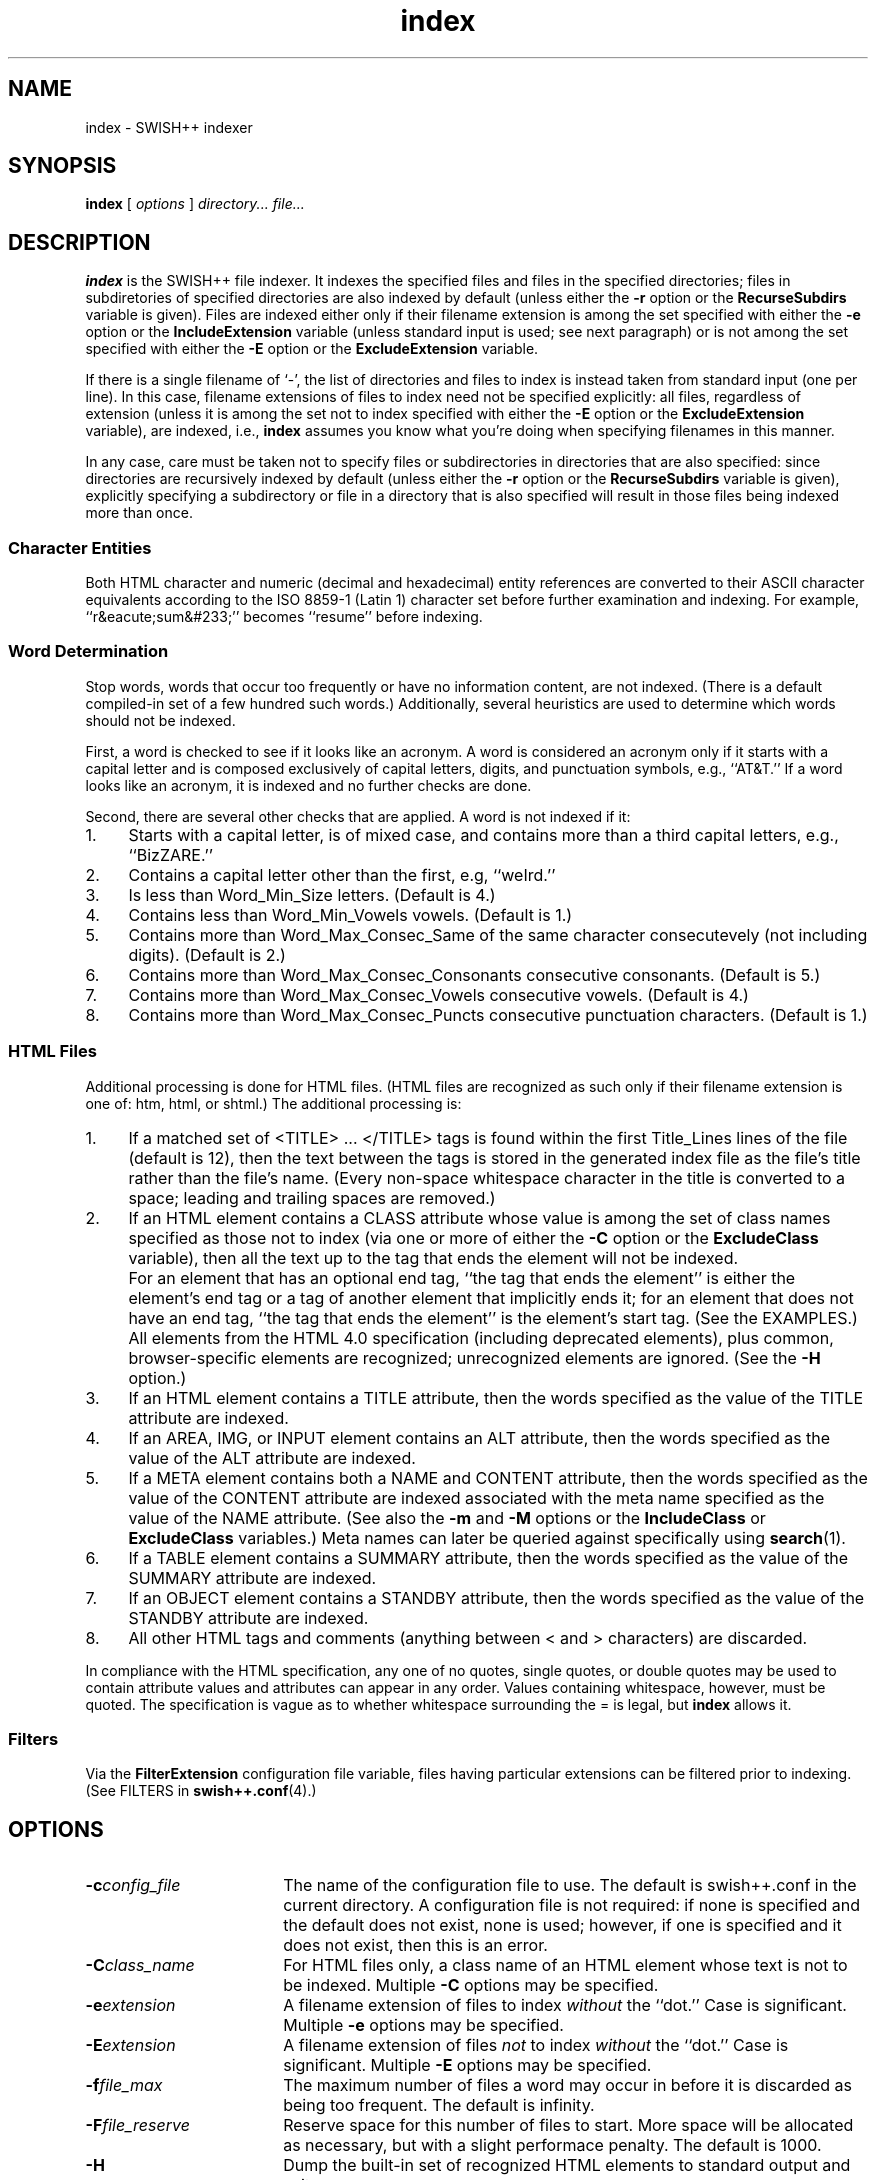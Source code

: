 .\"
.\"	SWISH++
.\"	index.1
.\"
.\"	Copyright (C) 1998  Paul J. Lucas
.\"
.\"	This program is free software; you can redistribute it and/or modify
.\"	it under the terms of the GNU General Public License as published by
.\"	the Free Software Foundation; either version 2 of the License, or
.\"	(at your option) any later version.
.\" 
.\"	This program is distributed in the hope that it will be useful,
.\"	but WITHOUT ANY WARRANTY; without even the implied warranty of
.\"	MERCHANTABILITY or FITNESS FOR A PARTICULAR PURPOSE.  See the
.\"	GNU General Public License for more details.
.\" 
.\"	You should have received a copy of the GNU General Public License
.\"	along with this program; if not, write to the Free Software
.\"	Foundation, Inc., 675 Mass Ave, Cambridge, MA 02139, USA.
.\"
.\" ---------------------------------------------------------------------------
.\" define code-start macro
.de cS
.sp
.nf
.RS 5
.ft CW
.ta .5i 1i 1.5i 2i 2.5i 3i 3.5i 4i 4.5i 5i 5.5i
..
.\" define code-end macro
.de cE
.ft 1
.RE
.fi
.sp
..
.\" ---------------------------------------------------------------------------
.TH \f3index\f1 1 "August 7, 1999" "SWISH++"
.SH NAME
index \- SWISH++ indexer
.SH SYNOPSIS
.B index
[
.I options
]
.I directory...
.I file...
.SH DESCRIPTION
.B index
is the SWISH++ file indexer.
It indexes the specified files
and files in the specified directories;
files in subdiretories of specified directories are also indexed by default
(unless either the
.B \-r
option or the
.B RecurseSubdirs
variable is given).
Files are indexed either only if their filename extension is among the set
specified with either the
.B \-e
option or the
.B IncludeExtension
variable (unless standard input is used; see next paragraph)
or is not among the set specified with either the
.B \-E
option or the
.B ExcludeExtension
variable.
.PP
If there is a single filename of `\f(CW-\f1', the list of directories and files
to index is instead taken from standard input (one per line).
In this case,
filename extensions of files to index need not be specified explicitly:
all files, regardless of extension
(unless it is among the set not to index specified with either the
.B \-E
option or the
.B ExcludeExtension
variable), are indexed, i.e.,
.B index
assumes you know what you're doing when specifying filenames in this manner.
.PP
In any case, care must be taken not to specify files or subdirectories
in directories that are also specified:
since directories are recursively indexed by default (unless either the
.B \-r
option or the
.B RecurseSubdirs
variable is given),
explicitly specifying a subdirectory or file in a directory that is also
specified will result in those files being indexed more than once.
.PP
.SS Character Entities
Both HTML character and numeric (decimal and hexadecimal) entity references
are converted to their ASCII character equivalents
according to the ISO 8859-1 (Latin 1) character set
before further examination and indexing.
For example, ``r&eacute;sum&#233;'' becomes ``resume'' before indexing.
.SS Word Determination
Stop words, words that occur too frequently or have no information content,
are not indexed.
(There is a default compiled-in set of a few hundred such words.)
Additionally, several heuristics are used to determine which words
should not be indexed.
.PP
First, a word is checked to see if it looks like an acronym.
A word is considered an acronym only if it starts with a capital letter and
is composed exclusively of capital letters, digits, and punctuation symbols,
e.g., ``AT&T.''
If a word looks like an acronym, it is indexed and no further checks are done.
.PP
Second, there are several other checks that are applied.
A word is not indexed if it:
.TP 4
1.
Starts with a capital letter, is of mixed case,
and contains more than a third capital letters, e.g., ``BizZARE.''
.TP
2.
Contains a capital letter other than the first, e.g, ``weIrd.''
.TP
3.
Is less than \f(CWWord_Min_Size\f1 letters.
(Default is 4.)
.TP
4.
Contains less than \f(CWWord_Min_Vowels\f1 vowels.
(Default is 1.)
.TP
5.
Contains more than \f(CWWord_Max_Consec_Same\f1 of the same character
consecutevely (not including digits).
(Default is 2.)
.TP
6.
Contains more than \f(CWWord_Max_Consec_Consonants\f1 consecutive consonants.
(Default is 5.)
.TP
7.
Contains more than \f(CWWord_Max_Consec_Vowels\f1 consecutive vowels.
(Default is 4.)
.TP
8.
Contains more than \f(CWWord_Max_Consec_Puncts\f1 consecutive punctuation
characters.
(Default is 1.)
.SS HTML Files
Additional processing is done for HTML files.
(HTML files are recognized as such only if their filename extension is one of:
\f(CWhtm\f1, \f(CWhtml\f1, or \f(CWshtml\f1.)
The additional processing is:
.TP 4
1.
If a matched set of \f(CW<TITLE>\f1 ... \f(CW</TITLE>\f1 tags is found
within the first \f(CWTitle_Lines\f1 lines of the file (default is 12),
then the text between the tags is stored in the generated index file as the
file's title rather than the file's name.
(Every non-space whitespace character in the title is converted to a space;
leading and trailing spaces are removed.)
.TP
2.
If an HTML element contains a \f(CWCLASS\f1 attribute whose value is among
the set of class names specified as those not to index (via one or more
of either the
.B \-C
option or the
.B ExcludeClass
variable),
then all the text up to the tag that ends the element will not be indexed.
.IP ""
For an element that has an optional end tag, ``the tag that ends the element''
is either the element's end tag or a tag of another element that implicitly
ends it;
for an element that does not have an end tag, ``the tag that ends the element''
is the element's start tag.
(See the EXAMPLES.)
All elements from the HTML 4.0 specification (including deprecated elements),
plus common, browser-specific elements are recognized;
unrecognized elements are ignored.
(See the
.B \-H
option.)
.TP
3.
If an HTML element contains a \f(CWTITLE\f1 attribute,
then the words specified as the value of the \f(CWTITLE\f1 attribute
are indexed.
.TP
4.
If an \f(CWAREA\f1, \f(CWIMG\f1, or \f(CWINPUT\f1 element
contains an \f(CWALT\f1 attribute,
then the words specified as the value of the \f(CWALT\f1 attribute
are indexed.
.TP
5.
If a \f(CWMETA\f1 element contains both a \f(CWNAME\f1 and \f(CWCONTENT\f1
attribute, then the words specified
as the value of the \f(CWCONTENT\f1 attribute
are indexed associated with the meta name specified as the value of the
\f(CWNAME\f1 attribute.
(See also the
.B \-m
and
.B \-M
options or the
.B IncludeClass
or
.B ExcludeClass
variables.)
Meta names can later be queried against specifically using
.BR search (1).
.TP
6.
If a \f(CWTABLE\f1 element contains a \f(CWSUMMARY\f1 attribute,
then the words specified as the value of the \f(CWSUMMARY\f1 attribute
are indexed.
.TP
7.
If an \f(CWOBJECT\f1 element contains a \f(CWSTANDBY\f1 attribute,
then the words specified as the value of the \f(CWSTANDBY\f1 attribute
are indexed.
.TP
8.
All other HTML tags and comments
(anything between \f(CW<\f1 and \f(CW>\f1 characters)
are discarded.
.PP
In compliance with the HTML specification,
any one of no quotes, single quotes, or double quotes may be used
to contain attribute values and attributes can appear in any order.
Values containing whitespace, however, must be quoted.
The specification is vague as to whether whitespace surrounding the \f(CW=\f1
is legal, but
.B index
allows it.
.SS Filters
Via the
.B FilterExtension
configuration file variable,
files having particular extensions can be filtered prior to indexing.
(See FILTERS in
.BR swish++.conf (4).)
.SH OPTIONS
.TP 18
.BI \-c config_file
The name of the configuration file to use.
The default is \f(CWswish++.conf\f1 in the current directory.
A configuration file is not required:
if none is specified and the default does not exist, none is used;
however, if one is specified and it does not exist, then this is an error.
.TP
.BI \-C class_name
For HTML files only,
a class name of an HTML element whose text is not to be indexed.
Multiple
.B \-C
options may be specified.
.TP
.BI \-e extension
A filename extension of files to index
.I without
the ``dot.''
Case is significant.
Multiple
.B \-e
options may be specified.
.TP
.BI \-E extension
A filename extension of files
.I not
to index
.I without
the ``dot.''
Case is significant.
Multiple
.B \-E
options may be specified.
.TP
.BI \-f file_max
The maximum number of files a word may occur in
before it is discarded as being too frequent.
The default is infinity.
.TP
.BI \-F file_reserve
Reserve space for this number of files to start.
More space will be allocated as necessary,
but with a slight performace penalty.
The default is 1000.
.TP
.B \-H
Dump the built-in set of recognized HTML elements to standard output and exit.
.TP
.BI \-i index_file
The name of the generated index file.
The default is \f(CWswish++.index\f1 in the present working directory.
.TP
.B \-l
Follow symbolic links during indexing.
The default is not to follow them.
(This option is not available under Microsoft Windows
since it doesn't support symbolic links.)
.TP
.BI \-m meta_name
For HTML files only, the value of a meta \f(CWNAME\f1 attribute
for which the words in the value of the associated \f(CWCONTENT\f1 attribute
should be indexed.
Case is irrelevant.
Multiple
.B \-m
options may be specified.
.IP ""
By default, words in the value of the \f(CWCONTENT\f1 attribute
for all meta names are indexed.
Specifying at least one meta name via this option changes that
so that only the words in the value of the \f(CWCONTENT\f1 attribute
associated with a member of the set of meta names
explicitly specified via one or more
.B \-m
options are indexed.
.TP
.BI \-M meta_name
For HTML files only, the value of a meta \f(CWNAME\f1 attribute
for which the words in the value of the associated \f(CWCONTENT\f1 attribute
should not be indexed.
Case is irrelevant.
Multiple
.B \-M
options may be specified.
.TP
.BI \-p percent_max
The maximum percentage of files a word may occur in
before it is discarded as being too frequent.
The default is 100.
If you want to keep all words regardless, specify 101.
.TP
.B \-r
Do not recursively index the files in subdirectories,
that is: when a directory is encountered,
all the files in that directory are indexed
(modulo the filename extensions specified via either the
.B \-e
or
.B \-E
options or the
.B IncludeExtension
or
.B ExcludeExtension
variables) but subdirectories encountered are ignored
and therefore the files contained in them are not indexed.
(This option is most useful when specifying the directories and files to index
via standard input.)
The default is to index the files in subdirectories recursively.
.TP
.BI \-s stop_word_file
The name of a file containing the set of stop-words to use
instead of the built-in set.
Whitespace, including blank lines, and characters starting with \f(CW#\f1
and continuing to the end of the line (comments) are ignored.
.TP
.B \-S
Dump the built-in set of stop-words to standard output and exit.
.TP
.BI \-t title_lines
For HTML files only, the maximum number of lines into a file
to look at for HTML \f(CW<TITLE>\f1 tags.
The default is 12.
Larger numbers slow indexing.
.TP
.BI \-T temp_dir
The path of the directory to use for temporary files.
The directory must exist.
The default is \f(CW/tmp\f1.
.IP ""
If your OS mounts swap space on \f(CW/tmp\f1,
as indexing progresses and more files get created in \f(CW/tmp\f1,
you will have less swap space, indexing will get slower,
and you may run out of memory.
If this is the case, you can specify a directory on a real filesystem, i.e.,
one on a physical disk.
.TP
.BI \-v verbosity
Print additional information to standard output during indexing.
The verbosity levels, 0-4, are:
.PP
.RS 18
.PD 0
.TP 4
0
No output is generated except for errors.
This is the default.
.TP
1
Only run statistics (elapsed time, number of files, word count) are printed.
.TP
2
Directories are printed as indexing progresses.
.TP
3
Directories and files are printed with a word-count for each file.
.TP
4
Same as 3 but also prints all files that are not indexed and why.
.RE
.PD
.RE
.TP 18
.B \-V
Print the version number of
.B SWISH++
to standard output and exit.
.SH CONFIGURATION FILE
The following variables can be set in a configuration file.
Variables and command-line options can be mixed,
the latter taking priority.
.PP
.RS 5
.PD 0
.TP 18
.B ExcludeClass
Same as the
.B \-C
option.
.TP
.B ExcludeExtension
Same as the
.B \-E
option.
.TP
.B ExcludeMeta
Same as the
.B \-M
option.
.TP
.B FilesReserve
Same as the
.B \-F
option.
.TP
.B FilterExtension
(See FILTERS in
.BR swish++.conf (4).)
.TP
.B FollowLinks
Same as the
.B \-l
option.
.TP
.B IncludeExtension
Same as the
.B \-e
option.
.TP
.B IncludeMeta
Same as the
.B \-m
option.
.TP
.B IndexFile
Same as the
.B \-i
option.
.TP
.B RecurseSubdirs
Same as the
.B \-r
option.
.TP
.B StopWordFile
Same as the
.B \-s
option.
.TP
.B TempDirectory
Same as the
.B \-T
option.
.TP
.B TitleLines
Same as the
.B \-t
option.
.TP
.B Verbosity
Same as the
.B \-v
option.
.TP
.B WordFilesMax
Same as the
.B \-f
option.
.TP
.B WordPercentMax
Same as the
.B \-p
option.
.PD
.RE
.SH EXAMPLES
.SS Command-lines
To index all HTML and text files on a web server:
.cS
cd /home/www/htdocs
index -v3 -e html -e shtml -e txt .
.cE
To index all files not under directories named \f(CWSCCS\f1:
.cS
cd /home/www/htdocs
find . -name SCCS -prune -o -type f -a -print | index -
.cE
.SS Using \f(CWCLASS\fP attributes to index selectively
In an HTML document, there may be sections that should not be indexed.
For example, if every page of a web site contains a navigation menu such as:
.cS
<SELECT NAME="menu">
<OPTION>Home
<OPTION>Automotive
<OPTION>Clothing
<OPTION>Hardware
</SELECT>
.cE
or a common header and footer, then, ordinarily,
those words would be indexed for every page and therefore be discarded
because they would be too frequent.
However, via either the
.B \-C
option or the
.B ExcludeClass
variable, one or more class names can be specified and then HTML elements
belonging to one of those classes will not have the text
up to the tag that ends them indexed.
Given a class name of, say, \f(CWno_index\f1, the above menu can be changed to:
.cS
<SELECT NAME="menu" CLASS="no_index">
.cE
and then everything up to the \f(CW</SELECT>\f1 tag will not be indexed.
.PP
For an HTML element that has an optional end tag
(such as the \f(CW<P>\f1 element),
the text up to the tag that ends it will not be indexed,
which is either the element's own end tag
or a tag of some other element that implicitly ends it.
For example, in:
.cS
<P CLASS="no_index">
This was the poem that Alice read:
<BLOCKQUOTE>
<B>Jabberwocky</B><BR>
`Twas brillig, and the slithy toves<BR>
Did gyre and gimble in the wabe;<BR>
All mimsy were the borogoves,<BR>
And the mome raths outgrabe.
</BLOCKQUOTE>
.cE
the \f(CW<BLOCKQUOTE>\f1 tag implicitly ends the \f(CW<P>\f1 element
(as do all block-level elements)
so the only text that is not indexed above is:
``This was the poem that Alice read.''
.PP
For an HTML element that does not have an end tag,
only the text within the start tag will not be indexed.
For example, in:
.cS
<IMG SRC="home.gif" ALT="Home" CLASS="no_index">
.cE
the word ``Home'' will not be indexed even though it ordinarily would have been
if the \f(CWCLASS\f1 attribute were not there.
.SS Filters
(See Filters under EXAMPLES in
.BR swish++.conf (4).)
.SH EXIT STATUS
Exits with one of the values given below:
.PP
.RS 5
.PD 0
.TP 5
0
Success.
.TP
1
Error in configuration file.
.TP
2
Error in command-line options.
.TP
10
Unable to open temporary file.
.TP
11
Unable to write index file.
.TP
12
Unable to write temporary file.
.TP
30
Unable to read stop-word file.
.PD
.RE
.SH CAVEATS
.TP 4
1.
Files without extensions can not be indexed.
.TP
2.
Generated index files are machine-dependent
(size of data types and byte order).
.TP
3.
The character encoding always used is ISO 8859-1 (Latin 1).
Character encodings specified either in \f(CWMETA\f1 elements
or via the \f(CWcharset\f1 attribute in other elements are ignored.
.SH FILES
.PD 0
.TP 18
\f(CWswish++.conf\f1
default configuration file name
.TP
\f(CWswish++.index\f1
default index file name
.PD
.SH SEE ALSO
.BR extract (1),
.BR find (1),
.BR search (1),
.BR swish++.conf (4)
.PP
International Standards Organization.
``ISO 8859-1: Information Processing
-- 8-bit single-byte coded graphic character sets
-- Part 1: Latin alphabet No. 1.''
1987.
.PP
\-\-.
``ISO 8879: Information Processing
-- Text and Office Systems
-- Standard Generalized Markup Language (SGML)''
1986.
.PP
Dave Raggett, Arnaud Le Hors, and Ian Jacobs.
``On SGML and HTML: SGML constructs used in HTML: Entities,''
.I HTML 4.0 Specification, section 3.2.3,
World Wide Web Consortium,
April 1998.
.RS
http://www.w3.org/TR/PR-html40/intro/sgmltut.html#h-3.2.3
.RE
.PP
\-\-.
``The global structure of an HTML document: The document head: The \f(CWtitle\f1 attribute,''
.I HTML 4.0 Specification, section 7.4.3,
World Wide Web Consortium, April 1998.
.RS
http://www.w3.org/TR/REC-html40/struct/global.html#adef-title
.RE
.PP
\-\-.
``The global structure of an HTML document: The document head: Meta data,''
.I HTML 4.0 Specification, section 7.4.4,
World Wide Web Consortium, April 1998.
.RS
http://www.w3.org/TR/PR-html40/struct/global.html#h-7.4.4
.RE
.PP
\-\-.
``The global structure of an HTML document: The document body: Element identifiers: the \f(CWid\f1 and \f(CWclass\f1 attributes,''
.I HTML 4.0 Specification, section 7.5.2,
World Wide Web Consortium, April 1998.
.RS
http://www.w3.org/TR/PR-html40/struct/global.html#h-7.5.2
.RE
.PP
\-\-.
``Tables: Elements for constructing tables: The \f(CWTABLE\f1 element,''
.I HTML 4.0 Specification, section 11.2.1,
World Wide Web Consortium, April 1998.
.RS
http://www.w3.org/TR/REC-html40/struct/tables.html#adef-summary
.RE
.PP
\-\-.
``Objects, Images, and Applets: Generic inclusion: the \f(CWOBJECT\f1 element,''
.I HTML 4.0 Specification, section 13.3,
World Wide Web Consortium, April 1998.
.RS
http://www.w3.org/TR/REC-html40/struct/objects.html#adef-standby
.RE
.PP
\-\-.
``Objects, Images, and Applets: How to specify alternate text,''
.I HTML 4.0 Specification, section 13.8,
World Wide Web Consortium, April 1998.
.RS
http://www.w3.org/TR/REC-html40/struct/objects.html#h-13.8
.RE
.PP
\-\-.
``Index of Elements,''
.I HTML 4.0 Specification,
World Wide Web Consortium, April 1998.
.RS
http://www.w3.org/TR/REC-html40/index/elements.html
.RE
.SH AUTHOR
Paul J. Lucas
.RI < pjl@best.com >
